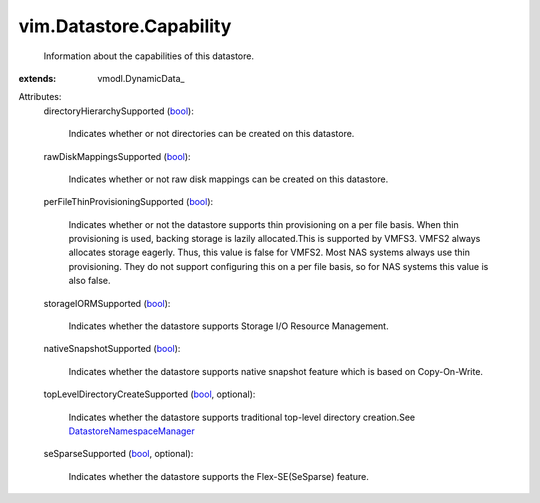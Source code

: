
vim.Datastore.Capability
========================
  Information about the capabilities of this datastore.
:extends: vmodl.DynamicData_

Attributes:
    directoryHierarchySupported (`bool <https://docs.python.org/2/library/stdtypes.html>`_):

       Indicates whether or not directories can be created on this datastore.
    rawDiskMappingsSupported (`bool <https://docs.python.org/2/library/stdtypes.html>`_):

       Indicates whether or not raw disk mappings can be created on this datastore.
    perFileThinProvisioningSupported (`bool <https://docs.python.org/2/library/stdtypes.html>`_):

       Indicates whether or not the datastore supports thin provisioning on a per file basis. When thin provisioning is used, backing storage is lazily allocated.This is supported by VMFS3. VMFS2 always allocates storage eagerly. Thus, this value is false for VMFS2. Most NAS systems always use thin provisioning. They do not support configuring this on a per file basis, so for NAS systems this value is also false.
    storageIORMSupported (`bool <https://docs.python.org/2/library/stdtypes.html>`_):

       Indicates whether the datastore supports Storage I/O Resource Management.
    nativeSnapshotSupported (`bool <https://docs.python.org/2/library/stdtypes.html>`_):

       Indicates whether the datastore supports native snapshot feature which is based on Copy-On-Write.
    topLevelDirectoryCreateSupported (`bool <https://docs.python.org/2/library/stdtypes.html>`_, optional):

       Indicates whether the datastore supports traditional top-level directory creation.See `DatastoreNamespaceManager <vim/DatastoreNamespaceManager.rst>`_ 
    seSparseSupported (`bool <https://docs.python.org/2/library/stdtypes.html>`_, optional):

       Indicates whether the datastore supports the Flex-SE(SeSparse) feature.
